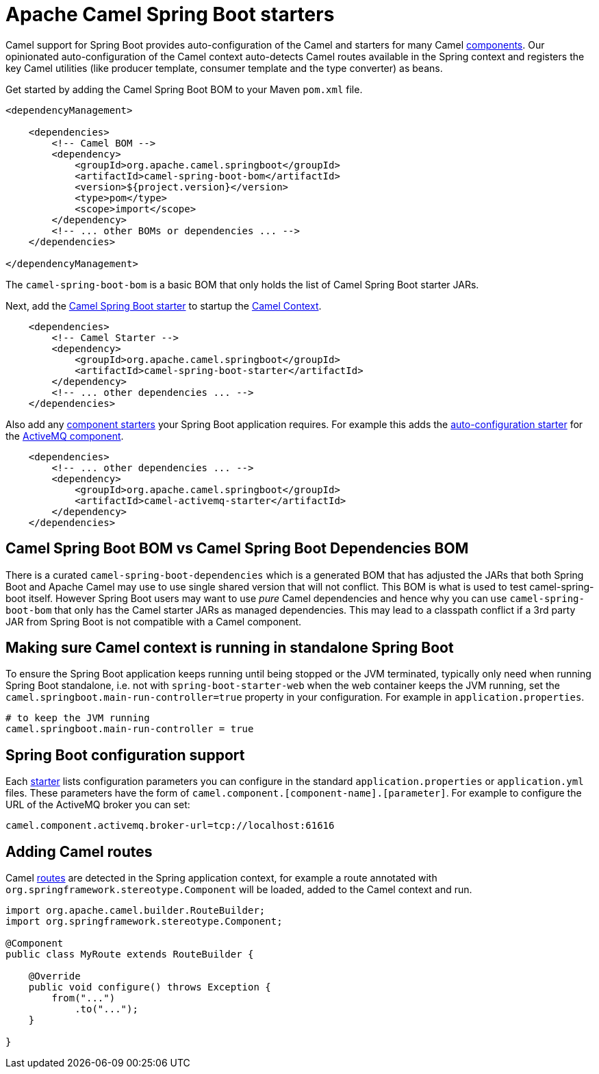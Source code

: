 = Apache Camel Spring Boot starters

Camel support for Spring Boot provides auto-configuration of the Camel and starters for many Camel xref:components::index.adoc[components]. Our opinionated auto-configuration of the Camel context auto-detects Camel routes available in the Spring context and registers the key Camel utilities (like producer template, consumer template and the type converter) as beans.

Get started by adding the Camel Spring Boot BOM to your Maven `pom.xml` file.

[source,xml]
----
<dependencyManagement>

    <dependencies>
        <!-- Camel BOM -->
        <dependency>
            <groupId>org.apache.camel.springboot</groupId>
            <artifactId>camel-spring-boot-bom</artifactId>
            <version>${project.version}</version>
            <type>pom</type>
            <scope>import</scope>
        </dependency>
        <!-- ... other BOMs or dependencies ... -->
    </dependencies>

</dependencyManagement>
----

The `camel-spring-boot-bom` is a basic BOM that only holds the list of Camel Spring Boot starter JARs.

Next, add the xref:spring-boot.adoc[Camel Spring Boot starter] to startup the xref:manual::camelcontext.adoc[Camel Context].

[source,xml]
----
    <dependencies>
        <!-- Camel Starter -->
        <dependency>
            <groupId>org.apache.camel.springboot</groupId>
            <artifactId>camel-spring-boot-starter</artifactId>
        </dependency>
        <!-- ... other dependencies ... -->
    </dependencies>
----

Also add any xref:list.adoc[component starters] your Spring Boot application requires. For example this adds the xref:components::activemq-component.adoc#_spring_boot_auto_configuration[auto-configuration starter] for the xref:components::activemq-component.adoc[ActiveMQ component].

[source,xml]
----
    <dependencies>
        <!-- ... other dependencies ... -->
        <dependency>
            <groupId>org.apache.camel.springboot</groupId>
            <artifactId>camel-activemq-starter</artifactId>
        </dependency>
    </dependencies>
----

== Camel Spring Boot BOM vs Camel Spring Boot Dependencies BOM

There is a curated `camel-spring-boot-dependencies` which is a generated BOM that has adjusted the JARs that both Spring Boot
and Apache Camel may use to use single shared version that will not conflict. This BOM is what is used to test camel-spring-boot itself.
However Spring Boot users may want to use _pure_ Camel dependencies and hence why you can use `camel-spring-boot-bom` that only has the
Camel starter JARs as managed dependencies. This may lead to a classpath conflict if a 3rd party JAR from Spring Boot is not compatible
with a Camel component.

== Making sure Camel context is running in standalone Spring Boot

To ensure the Spring Boot application keeps running until being stopped or the JVM terminated, typically only need when running Spring Boot standalone, i.e. not with `spring-boot-starter-web` when the web container keeps the JVM running, set the `camel.springboot.main-run-controller=true` property in your configuration. For example in `application.properties`.

[source]
----
# to keep the JVM running
camel.springboot.main-run-controller = true
----

== Spring Boot configuration support

Each xref:list.adoc[starter] lists configuration parameters you can configure in the standard `application.properties` or `application.yml` files. These parameters have the form of `camel.component.[component-name].[parameter]`. For example to configure the URL of the ActiveMQ broker you can set:

[source]
----
camel.component.activemq.broker-url=tcp://localhost:61616
----

== Adding Camel routes

Camel xref:manual::routes.adoc[routes] are detected in the Spring application context, for example a route annotated with `org.springframework.stereotype.Component` will be loaded, added to the Camel context and run.

[source,java]
----
import org.apache.camel.builder.RouteBuilder;
import org.springframework.stereotype.Component;

@Component
public class MyRoute extends RouteBuilder {

    @Override
    public void configure() throws Exception {
        from("...")
            .to("...");
    }

}
----
